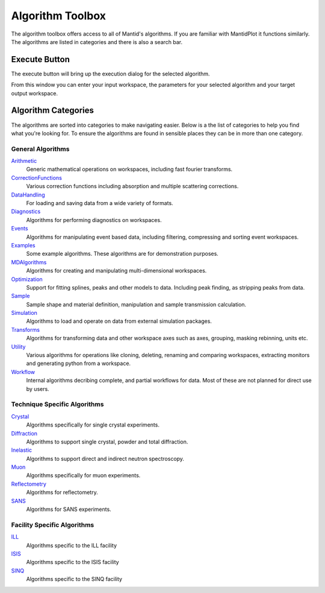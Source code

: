 .. _WorkbenchAlgorithmToolbox:

=================
Algorithm Toolbox
=================

.. image:: ../images/Workbench/AlgorithmListWidget/AlgorithmWidgetDiagram.png

The algorithm toolbox offers access to all of Mantid's algorithms.
If you are familiar with MantidPlot it functions similarly. The algorithms are
listed in categories and there is also a search bar.

Execute Button
--------------

The execute button will bring up the execution dialog for the selected
algorithm.

.. image:: ../images/Workbench/AlgorithmListWidget/AlgorithmExecuteDialog.png

From this window you can enter your input workspace, the parameters for your
selected algorithm and your target output workspace.


Algorithm Categories
--------------------

The algorithms are sorted into categories to make navigating easier. Below is a
the list of categories to help you find what you're looking for. To ensure the
algorithms are found in sensible places they can be in more than one category.

General Algorithms
^^^^^^^^^^^^^^^^^^
`Arithmetic <https://docs.mantidproject.org/nightly/algorithms/categories/Arithmetic.html>`_
        Generic mathematical operations on workspaces, including fast fourier transforms.
`CorrectionFunctions <https://docs.mantidproject.org/nightly/algorithms/categories/CorrectionFunctions.html>`_
        Various correction functions including absorption and multiple scattering corrections.
`DataHandling <https://docs.mantidproject.org/nightly/algorithms/categories/DataHandling.html>`_
        For loading and saving data from a wide variety of formats.
`Diagnostics <https://docs.mantidproject.org/nightly/algorithms/categories/Diagnostics.html>`_
        Algorithms for performing diagnostics on workspaces.
`Events <https://docs.mantidproject.org/nightly/algorithms/categories/Events.html>`_
        Algorithms for manipulating event based data, including filtering, compressing and sorting event workspaces.
`Examples <https://docs.mantidproject.org/nightly/algorithms/categories/Examples.html>`_
        Some example algorithms. These algorithms are for demonstration purposes.
`MDAlgorithms <https://docs.mantidproject.org/nightly/algorithms/categories/MDAlgorithms.html>`_
        Algorithms for creating and manipulating multi-dimensional workspaces.
`Optimization <https://docs.mantidproject.org/nightly/algorithms/categories/Optimization.html>`_
        Support for fitting splines, peaks and other models to data. Including peak finding, as stripping peaks from data.
`Sample <https://docs.mantidproject.org/nightly/algorithms/categories/Sample.html>`_
        Sample shape and material definition, manipulation and sample transmission calculation.
`Simulation <https://docs.mantidproject.org/nightly/algorithms/categories/Simulation.html>`_
        Algorithms to load and operate on data from external simulation packages.
`Transforms <https://docs.mantidproject.org/nightly/algorithms/categories/Transforms.html>`_
        Algorithms for transforming data and other workspace axes such as axes, grouping, masking rebinning, units etc.
`Utility <https://docs.mantidproject.org/nightly/algorithms/categories/Utility.html>`_
        Various algorithms for operations like cloning, deleting, renaming and comparing workspaces, extracting monitors and generating python from a workspace.
`Workflow <https://docs.mantidproject.org/nightly/algorithms/categories/Workflow.html>`_
        Internal algorithms decribing complete, and partial workflows for data. Most of these are not planned for direct use by users.

Technique Specific Algorithms
^^^^^^^^^^^^^^^^^^^^^^^^^^^^^
`Crystal <https://docs.mantidproject.org/nightly/algorithms/categories/Crystal.html>`_
        Algorithms specifically for single crystal experiments.
`Diffraction <https://docs.mantidproject.org/nightly/algorithms/categories/Diffraction.html>`_
        Algorithms to support single crystal, powder and total diffraction.
`Inelastic <https://docs.mantidproject.org/nightly/algorithms/categories/Inelastic.html>`_
        Algorithms to support direct and indirect neutron spectroscopy.
`Muon <https://docs.mantidproject.org/nightly/algorithms/categories/Muon.html>`_
        Algorithms specifically for muon experiments.
`Reflectometry <https://docs.mantidproject.org/nightly/algorithms/categories/Reflectometry.html>`_
        Algorithms for reflectometry.
`SANS <https://docs.mantidproject.org/nightly/algorithms/categories/SANS.html>`_
        Algorithms for SANS experiments.

Facility Specific Algorithms
^^^^^^^^^^^^^^^^^^^^^^^^^^^^
`ILL <https://docs.mantidproject.org/nightly/algorithms/categories/ILL.html>`_
        Algorithms specific to the ILL facility
`ISIS <https://docs.mantidproject.org/nightly/algorithms/categories/ISIS.html>`_
        Algorithms specific to the ISIS facility
`SINQ <https://docs.mantidproject.org/nightly/algorithms/categories/SINQ.html>`_
        Algorithms specific to the SINQ facility